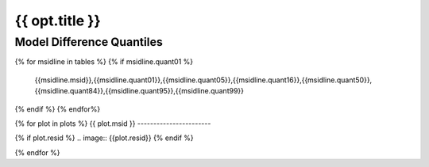 ----------------------------
{{ opt.title }}
----------------------------


Model Difference Quantiles
--------------------------

.. csv-table:: 
   :header: "MSID", "1%", "5%", "16%", "50%", "84%", "95%", "99%"
   :widths: 15, 10, 10, 10, 10, 10, 10, 10

{% for msidline in tables %}
{% if msidline.quant01 %}
   {{msidline.msid}},{{msidline.quant01}},{{msidline.quant05}},{{msidline.quant16}},{{msidline.quant50}},{{msidline.quant84}},{{msidline.quant95}},{{msidline.quant99}}
{% endif %}
{% endfor%}


{% for plot in plots %}
{{ plot.msid }}
-----------------------

.. image:: {{plot.overplot}}

{% if plot.resid %}
.. image:: {{plot.resid}}
{% endif %}

.. image:: {{plot.histlog}}
.. image:: {{plot.histlin}}

{% endfor %}
